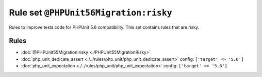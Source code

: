 ======================================
Rule set ``@PHPUnit56Migration:risky``
======================================

Rules to improve tests code for PHPUnit 5.6 compatibility. This set contains rules that are risky.

Rules
-----

- :doc:`@PHPUnit55Migration:risky <./PHPUnit55MigrationRisky>`
- :doc:`php_unit_dedicate_assert <./../rules/php_unit/php_unit_dedicate_assert>`
  config:
  ``['target' => '5.6']``
- :doc:`php_unit_expectation <./../rules/php_unit/php_unit_expectation>`
  config:
  ``['target' => '5.6']``
